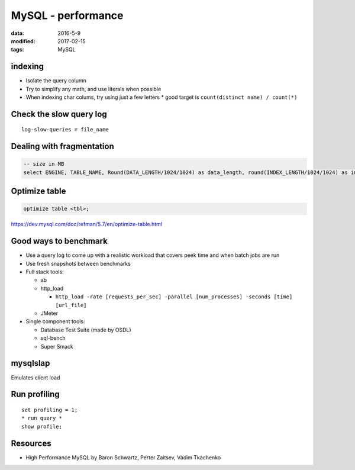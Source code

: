 MySQL - performance
===================
:data: 2016-5-9
:modified: 2017-02-15
:tags: MySQL

.. TODO
  Avoid NULL when possible (forget why)

indexing
--------
* Isolate the query column
* Try to simplify any math, and use literals when possible
* When indexing char colums, try using just a few letters
  * good target is ``count(distinct name) / count(*)``

Check the slow query log
------------------------
::

 log-slow-queries = file_name

Dealing with fragmentation
--------------------------
.. code-block:: mysql

  -- size in MB
  select ENGINE, TABLE_NAME, Round(DATA_LENGTH/1024/1024) as data_length, round(INDEX_LENGTH/1024/1024) as index_length, round(DATA_FREE/1024/1024) as data_free, (data_free/(index_length+data_length)) as frag_ratio from information_schema.tables where DATA_FREE > 0 order by frag_ratio desc;

Optimize table
--------------
.. code-block:: mysql

   optimize table <tbl>;

https://dev.mysql.com/doc/refman/5.7/en/optimize-table.html

Good ways to benchmark
----------------------
.. TODO - cleanup

* Use a query log to come up with a realistic workload that covers peek time and when batch jobs are run
* Use fresh snapshots between benchmarks
* Full stack tools:

  * ab
  * http_load

    * ``http_load -rate [requests_per_sec] -parallel [num_processes] -seconds [time] [url_file]``

  * JMeter

* Single component tools:

  * Database Test Suite (made by OSDL)
  * sql-bench
  * Super Smack

mysqlslap
---------

Emulates client load

Run profiling
-------------
::

 set profiling = 1;
 * run query *
 show profile;

Resources
---------
- High Performance MySQL by Baron Schwartz, Perter Zaitsev, Vadim Tkachenko
